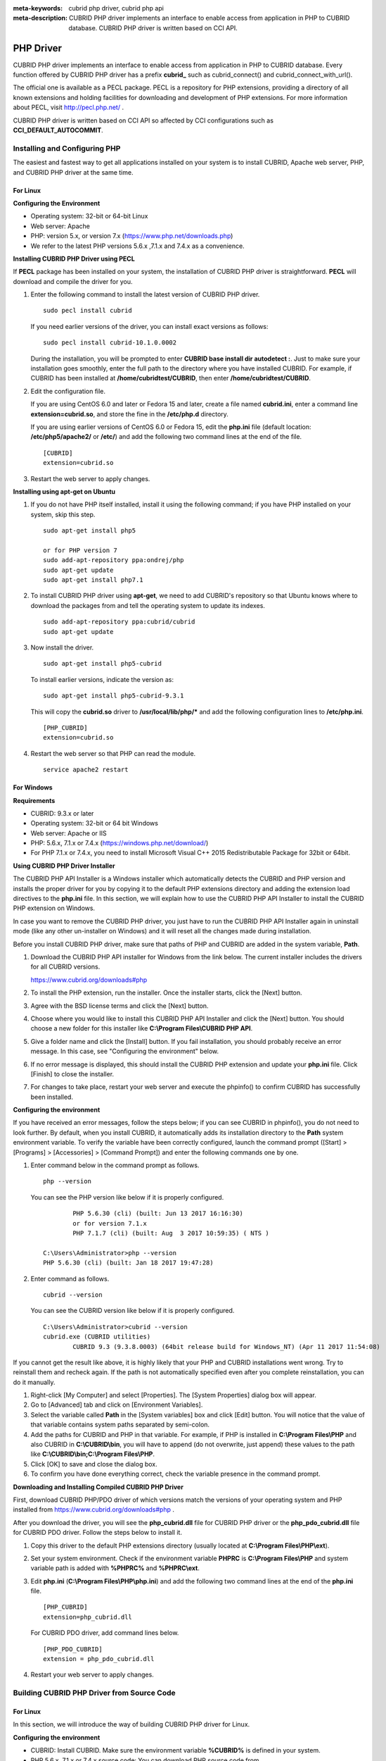 
:meta-keywords: cubrid php driver, cubrid php api
:meta-description: CUBRID PHP driver implements an interface to enable access from application in PHP to CUBRID database. CUBRID PHP driver is written based on CCI API.

**********
PHP Driver
**********

CUBRID PHP driver implements an interface to enable access from application in PHP to CUBRID database. Every function offered by CUBRID PHP driver has a prefix **cubrid_** such as cubrid_connect() and cubrid_connect_with_url().

The official one is available as a PECL package. PECL is a repository for PHP extensions, providing a directory of all known extensions and holding facilities for downloading and development of PHP extensions. For more information about PECL, visit http://pecl.php.net/ .

CUBRID PHP driver is written based on CCI API so affected by CCI configurations such as **CCI_DEFAULT_AUTOCOMMIT**.

.. FIXME: To download PHP driver or get the latest information, click http://www.cubrid.org/wiki_apis/entry/cubrid-php-driver .

Installing and Configuring PHP
==============================

The easiest and fastest way to get all applications installed on your system is to install CUBRID, Apache web server, PHP, and CUBRID PHP driver at the same time. 

.. FIXME: For details, see http://www.cubrid.org/wiki_apis/entry/install-cubrid-with-apache-and-php-on-ubuntu .

For Linux
---------

**Configuring the Environment**

*   Operating system: 32-bit or 64-bit Linux
*   Web server: Apache
*   PHP: version 5.x, or version 7.x (https://www.php.net/downloads.php)
*	We refer to the latest PHP versions 5.6.x ,7.1.x and 7.4.x as a convenience.

**Installing CUBRID PHP Driver using PECL**

If **PECL** package has been installed on your system, the installation of CUBRID PHP driver is straightforward. **PECL** will download and compile the driver for you. 

.. FIXME: If you do not have **PECL** installed, follow the instructions at http://www.cubrid.org/wiki_apis/entry/installing-cubrid-php-driver-using-pecl to get it installed.

#.  Enter the following command to install the latest version of CUBRID PHP driver.

    ::

        sudo pecl install cubrid

    If you need earlier versions of the driver, you can install exact versions as follows: ::
    
        sudo pecl install cubrid-10.1.0.0002
    
    During the installation, you will be prompted to enter **CUBRID base install dir autodetect :**. Just to make sure your installation goes smoothly, enter the full path to the directory where you have installed CUBRID. For example, if CUBRID has been installed at **/home/cubridtest/CUBRID**, then enter **/home/cubridtest/CUBRID**.
    
#.  Edit the configuration file.

    If you are using CentOS 6.0 and later or Fedora 15 and later, create a file named **cubrid.ini**, enter a command line **extension=cubrid.so**, and store the fine in the **/etc/php.d** directory.

    If you are using earlier versions of CentOS 6.0 or Fedora 15, edit the **php.ini** file (default location: **/etc/php5/apache2/** or **/etc/**) and add the following two command lines at the end of the file. 
    
    ::

        [CUBRID]
        extension=cubrid.so

#.  Restart the web server to apply changes.

**Installing using apt-get on Ubuntu**

#.  If you do not have PHP itself installed, install it using the following command; if you have PHP installed on your system, skip this step. ::
    
        sudo apt-get install php5		
        
        or for PHP version 7		
        sudo add-apt-repository ppa:ondrej/php
        sudo apt-get update
        sudo apt-get install php7.1
	
    
#.  To install CUBRID PHP driver using **apt-get**, we need to add CUBRID's repository so that Ubuntu knows where to download the packages from and tell the operating system to update its indexes. ::
    
        sudo add-apt-repository ppa:cubrid/cubrid
        sudo apt-get update
    
#.  Now install the driver. ::
    
        sudo apt-get install php5-cubrid
    
    To install earlier versions, indicate the version as: ::
    
        sudo apt-get install php5-cubrid-9.3.1
    
    This will copy the **cubrid.so** driver to **/usr/local/lib/php/*** and add the following configuration lines to **/etc/php.ini**. ::
    
        [PHP_CUBRID]
        extension=cubrid.so
    
#.  Restart the web server so that PHP can read the module. ::
    
        service apache2 restart

For Windows
-----------

**Requirements**

*   CUBRID: 9.3.x or later
*   Operating system: 32-bit or 64 bit Windows
*   Web server: Apache or IIS
*   PHP: 5.6.x, 7.1.x or 7.4.x (https://windows.php.net/download/)
*   For PHP 7.1.x or 7.4.x, you need to install Microsoft Visual C++ 2015 Redistributable Package for 32bit or 64bit.

**Using CUBRID PHP Driver Installer**

The CUBRID PHP API Installer is a Windows installer which automatically detects the CUBRID and PHP version and installs the proper driver for you by copying it to the default PHP extensions directory and adding the extension load directives to the **php.ini** file. In this section, we will explain how to use the CUBRID PHP API Installer to install the CUBRID PHP extension on Windows.

In case you want to remove the CUBRID PHP driver, you just have to run the CUBRID PHP API Installer again in uninstall mode (like any other un-installer on Windows) and it will reset all the changes made during installation.

Before you install CUBRID PHP driver, make sure that paths of PHP and CUBRID are added in the system variable, **Path**.

#.  Download the CUBRID PHP API installer for Windows from the link below. The current installer includes the drivers for all CUBRID versions.
    
    https://www.cubrid.org/downloads#php
    
#.  To install the PHP extension, run the installer. Once the installer starts, click the [Next] button.

#.  Agree with the BSD license terms and click the [Next] button.

#.  Choose where you would like to install this CUBRID PHP API Installer and click the [Next] button. You should choose a new folder for this installer like **C:\\Program Files\\CUBRID PHP API**.
    
#.  Give a folder name and click the [Install] button. If you fail installation, you should probably receive an error message. In this case, see "Configuring the environment" below.
    
#.  If no error message is displayed, this should install the CUBRID PHP extension and update your **php.ini** file. Click [Finish] to close the installer.

#.  For changes to take place, restart your web server and execute the phpinfo() to confirm CUBRID has successfully been installed.

    .. image:: /images/image56.png

**Configuring the environment**

If you have received an error messages, follow the steps below; if you can see CUBRID in phpinfo(), you do not need to look further. By default, when you install CUBRID, it automatically adds its installation directory to the **Path** system environment variable. To verify the variable have been correctly configured, launch the command prompt ([Start] > [Programs] > [Accessories] > [Command Prompt]) and enter the following commands one by one.

#.  Enter command below in the command prompt as follows. ::
    
        php --version
    
    You can see the PHP version like below if it is properly configured. ::
    
		PHP 5.6.30 (cli) (built: Jun 13 2017 16:16:30)
		or for version 7.1.x
		PHP 7.1.7 (cli) (built: Aug  3 2017 10:59:35) ( NTS )
		
        C:\Users\Administrator>php --version
        PHP 5.6.30 (cli) (built: Jan 18 2017 19:47:28)
    
#.  Enter command as follows. ::
    
        cubrid --version
    
    You can see the CUBRID version like below if it is properly configured. ::
    
        C:\Users\Administrator>cubrid --version
        cubrid.exe (CUBRID utilities)
		CUBRID 9.3 (9.3.8.0003) (64bit release build for Windows_NT) (Apr 11 2017 11:54:08)

If you cannot get the result like above, it is highly likely that your PHP and CUBRID installations went wrong. Try to reinstall them and recheck again. If the path is not automatically specified even after you complete reinstallation, you can do it manually.

#. Right-click [My Computer] and select [Properties]. The [System Properties] dialog box will appear.
#. Go to [Advanced] tab and click on [Environment Variables].
#. Select the variable called **Path** in the [System variables] box and click [Edit] button. You will notice that the value of that variable contains system paths separated by semi-colon.
#. Add the paths for CUBRID and PHP in that variable. For example, if PHP is installed in **C:\\Program Files\\PHP** and also CUBRID in **C:\\CUBRID\\bin**, you will have to append (do not overwrite, just append) these values to the path like **C:\\CUBRID\\bin;C:\\Program Files\\PHP**.
#. Click [OK] to save and close the dialog box.
#. To confirm you have done everything correct, check the variable presence in the command prompt.

**Downloading and Installing Compiled CUBRID PHP Driver**

First, download CUBRID PHP/PDO driver of which versions match the versions of your operating system and PHP installed from https://www.cubrid.org/downloads#php .

After you download the driver, you will see the **php_cubrid.dll** file for CUBRID PHP driver or the **php_pdo_cubrid.dll** file for CUBRID PDO driver. Follow the steps below to install it.

#.  Copy this driver to the default PHP extensions directory (usually located at **C:\\Program Files\\PHP\\ext**).
#.  Set your system environment. Check if the environment variable **PHPRC** is **C:\\Program Files\\PHP** and system variable path is added with **%PHPRC%** and **%PHPRC\\ext**.
#.  Edit **php.ini** (**C:\\Program Files\\PHP\\php.ini**) and add the following two command lines at the end of the **php.ini** file. ::
    
        [PHP_CUBRID]
        extension=php_cubrid.dll
    
    For CUBRID PDO driver, add command lines below. ::
    
        [PHP_PDO_CUBRID]
        extension = php_pdo_cubrid.dll
    
#.  Restart your web server to apply changes.

.. _how-to-php-driver-build:

Building CUBRID PHP Driver from Source Code
===========================================

For Linux
---------

In this section, we will introduce the way of building CUBRID PHP driver for Linux.

**Configuring the environment**

*   CUBRID: Install CUBRID. Make sure the environment variable **%CUBRID%** is defined in your system.
*   PHP 5.6.x, 7.1.x or 7.4.x source code: You can download PHP source code from https://www.php.net/downloads.php .
*   Apache 2: It can be used to test PHP.
*   CUBRID PHP driver source code: You can download the source code from https://www.cubrid.org/downloads#php . Make sure that the version you download is the same as the version of CUBRID which has been installed on your system.
*   IF Building CCI driver In Linux Or Mac, GNU Developer Toolset 8 or higher is required.

**Compiling CUBRID PHP driver**

#.  Download the CUBRID PHP driver, extract it, and enter the directory. ::
    
        $> tar zxvf php-<version>.tar.gz (or tar jxvf php-<version>.tar.bz2)
        $> cd php-<version>/ext 
    
#.  Run **phpize**. For more information about getting **phpize**, see :ref:`Remark <phpize-remark>`. ::
    
        cubrid-php> /usr/bin/phpize
    
#.  Configure the project. It is recommended to execute **./configure -h** so that you can check the configuration options (we assume that Apache 2 has been installed in **/usr/local**). ::
    
        cubrid-php>./configure --with-cubrid --with-php-config=/usr/local/bin/php-config
    
    *   --with-cubrid=shared: Includes CUBRID support.
    *   --with-php-config=PATH: Enters an absolute path of php-config including the file name.
    
#.  Build the project. If it is successfully compiled, the **cubrid.so** file will be created in the **/modules** directory.
    
#.  Copy the **cubrid.so** to the **/usr/local/php/lib/php/extensions** directory; the **/usr/local/php** is a PHP root directory. ::
    
        cubrid-php> mkdir /usr/local/php/lib/php/extensions
        cubrid-php> cp modules/cubrid.so /usr/local/php/lib/php/extensions
    
#.  In the **php.ini** file, set the **extension_dir** variable and add the CUBRID PHP driver to the **extension** variable as shown below. ::
    
        extension_dir = "/usr/local/php/lib/php/extension/no-debug-zts-xxx"
        extension = cubrid.so
    
**Testing CUBRID PHP driver installation**
    
#.  Create a **test.php** file as follows:
    
    .. code-block:: php
    
        <?php phpinfo(); ?>
    
#.  Use web browser to visit \http://localhost/test.php. If you can see the following result, it means that installation is successfully completed.
    
    +------------+-------------+
    | CUBRID     |   Value     |
    +============+=============+
    | Version    | 10.1.0.XXXX |
    +------------+-------------+

.. _phpize-remark:

**Remark**

**phpize** is a shell script to prepare the PHP extension for compiling. You can get it when you install PHP because it is automatically installed with PHP installation, in general. If it you do not have **phpize** installed on your system, you can get it by following the steps below.

#.  Download the PHP source code. Make sure that the PHP version works with the PHP extension that you want to use. Extract PHP source code and enter its root directory. ::
    
        $> tar zxvf php-<version>.tar.gz (or tar jxvf php-<version>.tar.bz2)
        $> cd php-<version>
    
#.  Configure the project, build, and install it. You can specify the directory you want install PHP by using the option, **--prefix**. ::
    
        php-root> ./configure --prefix=prefix_dir; make; make install
    
#.  You can find **phpize** in the **prefix_dir/bin** directory.

For Windows
-----------

In this section, we will introduce three ways of building CUBRID PHP driver for Windows. If you have no idea which version you choose, read the following contents first.

If you are using PHP as module with Apache builds from apache.org (not recommended) you need to use the older VC6 versions of PHP compiled with the legacy Visual Studio 6 compiler. Do NOT use VC11+ versions of PHP with the apache.org binaries.

With Apache you have to use the Thread Safe (TS) versions of PHP.

*	If you are using PHP version 5.5.x or later, you should use the VC11 versions (Visual Studio 2012)
*	If you are using PHP version 7.1.x or later, you should use the VC14 versions (Visual Studio 2015)

VC11 and VC14 versions are compiled with the Visual Studio 2012 and 2015 compiler respectively. The VC11 or VC14 versions have more improvements in performance and stability.

More recent versions of PHP are built with VC11, VC14 (Visual Studio 2012 or 2015 compiler respectively) and include improvements in performance and stability.

*	The VC11 builds require to have the Visual C++ Redistributable for Visual Studio 2012 x86 or x64 installed
*	The VC14 builds require to have the Visual C++ Redistributable for Visual Studio 2015 x86 or x64 installed

**Building CUBRID PHP Driver with VC11 for PHP 5.6.x**

**Configuring the environment**

*   CUBRID: Install CUBRID. Make sure the environment variable **%CUBRID%** is defined in your system.

*   Visual Studio 2012: You can alternately use the free Visual C++ Express Edition or the Visual C++ 11 compiler included in the Windows SDK if you are familiar with a makefile. Make sure that you have the Microsoft Visual C++ Redistributable Package installed on your system to use CUBRID PHP VC11 driver.

*   PHP 5.6.x binaries: You can install VC11 x86 Non Thread Safe or VC11 x86 Thread Safe. Make sure that the **%PHPRC%** system environment variable is correctly set. In the [Property Pages] dialog box, select [General] under the [Linker] tree node. You can see **$(PHPRC)** in [Additional Library Directories].

    .. image:: /images/image57.jpg

*   PHP 5.6.x source code: Remember to get the source code that matches your binary version. After you extract the PHP 5.6.x source code, add the **%PHP5_SRC%** system environment variable and set its value to the path of PHP 5.6.x source code. In the [Property Pages] dialog box, select [General] under the [C/C++] tree node. You can see **$(PHP5_SRC)** in [Additional Include Directories].

    .. image:: /images/image58.jpg

*   CUBRID PHP driver source code: You can download CUBRID PHP driver source code of which the version is the same as the version of CUBRID that have been installed on your system. You can get it from https://www.cubrid.org/downloads#php .

.. note::

    You do not need to build PHP 5.6.x from source code but configuring a project is required. If you do not make configuration settings, you will get the message that a header file (**config.w32.h**) cannot be found. Read https://wiki.php.net/internals/windows/stepbystepbuild to get more detailed information.

**Building CUBRID PHP driver**

#.  Open the **php_cubrid.vcproj** file under the **\\win** directory. In the [Solution Explorer] pane, right-click on the **php_cubrid** (project name) and select [Properties].
    
    .. image:: /images/image59.jpg
    
#.  In the [Property Page] dialog box, click the [Configuration Manager] button. Select one of four values among Release_TS, Release_NTS, Debug_TS, and Debug_NTS in [Configuration] of [Project contexts] and click the [Close] button.
    
    .. image:: /images/image60.jpg
    
#.  After you complete the properties modification, click the [OK] button and press the <F7> key to compile the driver. Then, we have the **php_cubrid.dll** file built.
    
#.  You need to make PHP recognize the **php_cubrid.dll** file as an extension. To do this:

    *   Create a new folder named **cubrid** where PHP has been installed and copy the  **php_cubrid.dll** file to the **cubrid** folder. You can also put the **php_cubrid.dll** file in **%PHPRC%\\ext** if this directory exists.

    *   In the php.ini file, enter the path of the **php_cubrid.dll** file as an extension_dir variable value and enter **php_cubrid.dll** as an extension value.

**Building CUBRID PHP Driver with VC14 for PHP 7.1.x**

**Configuring the environment**

*   CUBRID: Install CUBRID. Make sure that the environment variable **%CUBRID%** is defined in your system.

*   Visual Studio 2015: You can alternately use the free Visual C++ Express Edition or the Visual C++ 14 compiler included in the Windows SDK if you are familiar with a makefile. Make sure that you have the Microsoft Visual C++ Redistributable Package installed on your system to use CUBRID PHP VC14 driver.

*   PHP 7.1.x binaries: You can install VC14 x86 Non Thread Safe or VC14 x86 Thread Safe. Make sure that the value of the **%PHPRC%** system environment variable is correctly set. In the [Project Settings] dialog box, you can find **$(PHPRC)** in [Additional library path] of the [Link] tab.

    .. image:: /images/image61.jpg

*   PHP 7.1.x source code: Remember to get the source that matches your binary version. After you extract the PHP 7.1.x source code, add the **%PHP7_SRC%** system environment variable and set its value to the path of PHP 7.1.x source code. In the [Project Settings] dialog box of VC11 project, you can find **$(PHP7_SRC)** in [Additional include directories] of the [C/C++] tab.

    .. image:: /images/image62.jpg

*   CUBRID PHP driver source code: You can download CUBRID PHP driver source code of which the version is the same as the version of CUBRID that has been installed on your system. You can get it from https://www.cubrid.org/downloads#php .

.. note::

    If you build CUBRID PHP driver with PHP 7.1.x source code, you need to make some configuration settings for PHP 7.1.x on Windows. If you do not make these settings, you will get the message that a header file (**config.w32.h**) cannot be found. Read https://wiki.php.net/internals/windows/stepbystepbuild to get more detailed information.

**Building CUBRID PHP driver**

#.  Open the project in the [Build] menu and then select [Set Active Configuration].
    
    .. image:: /images/image63.jpg
    
#.  There are four types of configuration settings (Win32 Release_TS, Win32 Release, Win32 Debug_TS, and Win32 Debug). Select one of them depending on your system and then click the [OK] button.
    
    .. image:: /images/image64.jpg
    
#.  After you complete the properties modification, click the [OK] button and press the <F7> key to compile the driver. Then you have the **php_cubrid.dll** file built.
    
#.  You need to make PHP recognize the **php_cubrid.dll** file as an extension. To do this:
    
    *   Create a new folder named  **cubrid** where PHP is installed and copy **php_cubrid.dll** to the **cubrid** folder. You can also put **php_cubrid.dll** in **%PHPRC%\\ext** if this directory exists.
        
    *   Set the **extension_dir** variable and add CUBRID PHP driver to **extension** variable in the **php.ini** file.

**Building CUBRID PHP Driver for 64-bit Windows**

**PHP for 64-bit Windows**

*   PHP 5.6.x binaries: You can install VC11 x64 Non Thread Safe or VC11 x64 Thread Safe. Make sure that the **%PHPRC%** system environment variable is correctly set. In the [Property Pages] dialog box, select [General] under the [Linker] tree node. You can see **$(PHPRC)** in [Additional Library Directories].

    .. image:: /images/image57.jpg

*   PHP 5.6.x source code: Remember to get the source code that matches your binary version. After you extract the PHP 5.6.x source code, add the **%PHP5_SRC%** system environment variable and set its value to the path of PHP 5.6.x source code. In the [Property Pages] dialog box, select [General] under the [C/C++] tree node. You can see **$(PHP5_SRC)** in [Additional Include Directories].

    .. image:: /images/image58.jpg

*   PHP 7.1.x binaries: You can install VC14 x64 Non Thread Safe or VC14 x64 Thread Safe. Make sure that the **%PHPRC%** system environment variable is correctly set. In the [Property Pages] dialog box, select [General] under the [Linker] tree node. You can see **$(PHPRC)** in [Additional Library Directories].

    .. image:: /images/image57.jpg

*   PHP 7.1.x source code: Remember to get the source code that matches your binary version. After you extract the PHP 7.1.x source code, add the **%PHP7_SRC%** system environment variable and set its value to the path of PHP 7.1.x source code. In the [Property Pages] dialog box, select [General] under the [C/C++] tree node. You can see **$(PHP7_SRC)** in [Additional Include Directories].

    .. image:: /images/image58.jpg

* You can find the supported compilers to build PHP on Windows at https://wiki.php.net/internals/windows/compiler . You can see that both Visual C++ 11 (2012) and Visual C++ 14 (2015) can be used to build 64-bit PHP.

**Apache for 64-bit Windows**

* Apache Lounge has provided up-to-date Windows binaries including 64bit version. You can download the latest apache 2.2.34 64bit version on the following link.

 https://www.apachelounge.com/download/win64/binaries/httpd-2.2.34-win64.zip

**Configuring the environment**

*   CUBRID for 64-bit Windows: You can install the latest version of CUBRID for 64-bit Windows. Make sure the environment variable **%CUBRID%** is defined in your system.

*   Visual Studio 2012 or 2015: You can alternately use the free Visual C++ Express Edition or the Visual C++ compiler in the Windows SDK if you are familiar with a makefile.

*   PHP 5.6.x or 7.1.x binaries for 64-bit Windows: You can build your own VC11 or VC14 x64 PHP. Both x64 Non Thread Safe and x64 Thread Safe are available. After you have installed it, check if the value of system environment variable **%PHPRC%** is correctly set.

*   PHP 5.6.x source: Remember to get the src package that matches your binary version. After you extract the PHP 5.6.x src, add system environment variable **%PHP5_SRC%** and set its value to the path of PHP 5.6.x source code. In the VC11 [Property Pages] dialog box, select [General] under the [C/C++] tree node. You can see **$(PHP5_SRC)** in [Additional Include Directories].

*   PHP 7.1.x source: Remember to get the src package that matches your binary version. After you extract the PHP 7.1.x src, add system environment variable **%PHP7_SRC%** and set its value to the path of PHP 7.1.s source code. In the VC14 [Property Pages] dialog box, select [General] under the [C/C++] tree node. You can see **$(PHP7_SRC)** in [Additional Include Directories].

*   CUBRID PHP driver source code: You can download CUBRID PHP driver source code of which the version is the same as the version of CUBRID that is installed on your system. You can get it from https://www.cubrid.org/downloads#php .

.. note::

    You do not need to build PHP 5.6.x or 7.1.x from source code; however, configuring a project is required. If you do not make configuration settings, you will get the message that a header file (**config.w32.h**) cannot be found. Read `https://wiki.php.net/internals/windows/stepbystepbuild <https://wiki.php.net/internals/windows/stepbystepbuild>`_ to get more detailed information.

**Configuring PHP 5.6.x or 7.1.x**

#.  After you have installed SDK 6.1 or 8.1 later, click the [CMD Shell] shortcut under the [Microsoft Windows SDK v.x] folder (Windows Start menu).
    
    .. image:: /images/image65.png
    
#.  Run **setenv /x64 /release**.
    
    .. image:: /images/image66.png
    
#.  Enter PHP 5.6.x or 7.1.x source code directory in the command prompt and run **buildconf** to generate the **configure.js** file.
    
    .. image:: /images/image67.png
    
    Or you can also double-click the **buildconf.bat** file.
    
    .. image:: /images/image68.png
    
#.  Run the **configure** command to configure the PHP project.
    
    .. image:: /images/image69.png
    
    .. image:: /images/image70.png

**Building CUBRID PHP dirver**

#.  Open the **php_cubrid.vcproj** file under the **\\win** directory. In the [Solution Explorer] on the left, right-click on the **php_cubrid** project name and select [Properties].
    
#.  On the top right corner of the [Property Pages] dialog box, click [Configuration Manager].
    
    .. image:: /images/image71.png
    
#.  In the [Configuration Manager] dialog box, you can see four types of configurations (Release_TS, Release_NTS, Debug_TS, and Debug_NTS) in the [Active solution configuration] dropdown list. Select **New** in the dropdown list so that you can create a new one for your x64 build.
    
    .. image:: /images/image72.png
    
#.  In the [New Solution Configuration] dialog box, enter a value in the **Name** box (e.g., **Release_TS_x64**). In the [Copy settings from] dropdown list, select the corresponding x86 configuration and click [OK].
    
    .. image:: /images/image73.png
    
#.  In the [Configuration Manager] dialog box, select the value **x64** in the [Platform] dropdown list. If it does not exist, select **New**.
    
    .. image:: /images/image74.png
    
    *   In the [New Project Platform] dialog box, select **x64** option in the [New platform] dropdown list.
    
    .. image:: /images/image75.png

#.  In the [Property Pages] dialog box, select [Preprocessor] under the [C/C++] tree node. In [Preprocessor Definitions], delete **_USE_32BIT_TIME_T** and click [OK] to close the dialog box.
    
    .. image:: /images/image76.png
    
#.  Press the <F7> key to compile. Now you will get the CUBRID PHP driver for 64-bit Windows.

PHP Programming
===============

Connecting to a Database
------------------------

The first step of database applications is to use `cubrid_connect <https://www.php.net/manual/en/function.cubrid-connect.php>`_ () or `cubrid_connect_with_url <https://www.php.net/manual/en/function.cubrid-connect-with-url.php>`_ () function which provides database connection. Once `cubrid_connect <https://www.php.net/manual/en/function.cubrid-connect.php>`_ () or `cubrid_connect_with_url <https://www.php.net/manual/en/function.cubrid-connect-with-url.php>`_ () function is executed successfully, you can use any functions available in the database. It is very important to call the `cubrid_disconnect <https://www.php.net/manual/en/function.cubrid-disconnect.php>`_ () function before applications are terminated. The `cubrid_disconnect <https://www.php.net/manual/en/function.cubrid-disconnect.php>`_ () function terminates the current transaction as well as the connection handle and all request handles created by the `cubrid_connect <https://www.php.net/manual/en/function.cubrid-connect.php>`_ () function.

.. note:: 

    *   The database connection in thread-based programming must be used independently each other.
    *   In autocommit mode, the transaction is not committed if all results are not fetched after running the SELECT statement. Therefore, although in autocommit mode, you should end the transaction by executing COMMIT or ROLLBACK if some error occurs during fetching for the resultset.

Transactions and Auto-Commit
----------------------------

CUBRID PHP supports transaction and auto-commit mode. Auto-commit mode means that every query that you run has its own implicit transaction. You can use the `cubrid_get_autocommit <https://www.php.net/manual/en/function.cubrid-get-autocommit.php>`_ () function to get the status of current connection auto-commit mode and use the `cubrid_set_autocommit <https://www.php.net/manual/en/function.cubrid-set-autocommit.php>`_ () function to enable/disable auto-commit mode of current connection. In auto-commit mode, any transactions being executed are committed regardless of whether it is set to **ON** or **OFF**.

The default value of auto-commit mode upon application startup is configured by the **CCI_DEFAULT_AUTOCOMMIT** (broker parameter). If the broker parameter value is not configured, the default value is set to **ON**. 

If you set auto-commit mode to **OFF** in the `cubrid_set_autocommit <https://www.php.net/manual/en/function.cubrid-set-autocommit.php>`_ () function, you can handle transactions by specifying a proper function; to commit transactions, use the `cubrid_commit <https://www.php.net/manual/en/function.cubrid-commit.php>`_ () function and to roll back transactions, use the `cubrid_rollback <https://www.php.net/manual/en/function.cubrid-rollback.php>`_ () function. If you use the `cubrid_disconnect <https://www.php.net/manual/en/function.cubrid-disconnect.php>`_ () function, transactions will be disconnected and jobs which have not been committed will be rolled back.

Processing Queries
------------------

**Executing queries**

The following are the basic steps to execute queries.

*   Creating a connection handle
*   Creating a request handle for an SQL query request
*   Fetching result
*   Disconnecting the request handle

.. code-block:: php

    $con = cubrid_connect("192.168.0.10", 33000, "demodb");
    if($con) {
        $req = cubrid_execute($con, "select * from code");
        if($req) {
            while ($row = cubrid_fetch($req)) {
                echo $row["s_name"];
                echo $row["f_name"];
            }
            cubrid_close_request($req);
        }
        cubrid_disconnect($con);
    }

**Column types and names of the query result**

The `cubrid_column_types <https://www.php.net/manual/en/function.cubrid-column-types.php>`_ () function is used to get arrays containing column types and the `cubrid_column_types <https://www.php.net/manual/en/function.cubrid-column-types.php>`_ () functions is used to get arrays containing colunm names.

.. code-block:: php

    $req = cubrid_execute($con, "select host_year, host_city from olympic");
    if($req) {
        $col_types = cubrid_column_types($req);
        $col_names = cubrid_column_names($req);
     
        while (list($key, $col_type) = each($col_types)) {
            echo $col_type;
        }
        while (list($key, $col_name) = each($col_names))
            echo $col_name;
        }
        cubrid_close_request($req);
    }

**Controlling a cursor**

The `cubrid_move_cursor <https://www.php.net/manual/en/function.cubrid-move-cursor.php>`_ () function is used to move a cursor to a specified position from one of three points: beginning of the query result, current cursor position, or end of the query result).

.. code-block:: php

    $req = cubrid_execute($con, "select host_year, host_city from olympic order by host_year");
    if($req) {
        cubrid_move_cursor($req, 20, CUBRID_CURSOR_CURRENT)
        while ($row = cubrid_fetch($req, CUBRID_ASSOC)) {
            echo $row["host_year"]." ";
            echo $row["host_city"]."\n";
        }
    }

**Result array types**

One of the following three types of arrays is used in the result of the `cubrid_fetch <https://www.php.net/manual/en/function.cubrid-fetch.php>`_ () function. The array types can be determined when the `cubrid_fetch <https://www.php.net/manual/en/function.cubrid-fetch.php>`_ () function is called. Of array types, the associative array uses string indexes and the numeric array uses number indexes. The last array includes both associative and numeric arrays.

*   Numeric array

    .. code-block:: php
    
        while (list($id, $name) = cubrid_fetch($req, CUBRID_NUM)) {
            echo $id;
            echo $name;
        }

*   Associative array

    .. code-block:: php
    
        while ($row = cubrid_fetch($req, CUBRID_ASSOC)) {
            echo $row["id"];
            echo $row["name"];
        }

**Catalog Operations**

The `cubrid_schema <https://www.php.net/manual/en/function.cubrid-schema.php>`_ () function is used to get database schema information such as classes, virtual classes, attributes, methods, triggers, and constraints. The return value of the `cubrid_schema <https://www.php.net/manual/en/function.cubrid-schema.php>`_ () function is a two-dimensional array.

.. code-block:: php

    $pk = cubrid_schema($con, CUBRID_SCH_PRIMARY_KEY, "game");
    if ($pk) {
        print_r($pk);
    }
     
    $fk = cubrid_schema($con, CUBRID_SCH_IMPORTED_KEYS, "game");
    if ($fk) {
        print_r($fk);
    }

**Error Handling**

When an error occurs, most of PHP interfaces display error messages and return false or -1. The `cubrid_error_msg <https://www.php.net/manual/en/function.cubrid-error-msg.php>`_ (), `cubrid_error_code <https://www.php.net/manual/en/function.cubrid-error-code.php>`_ () and `cubrid_error_code_facility <https://www.php.net/manual/en/function.cubrid-error-code-facility.php>`_ () functions are used to check error messages, error codes, and error facility codes.

The return value of the `cubrid_error_code_facility <https://www.php.net/manual/en/function.cubrid-error-code-facility.php>`_ () function is one of the following (**CUBRID_FACILITY_DBMS** (DBMS error), **CUBRID_FACILITY_CAS** (CAS server error), **CUBRID_FACILITY_CCI** (CCI error), or **CUBRID_FACILITY_CLIENT** (PHP module error).

**Using OIDs**

The OID value in the currently updated f record by using the `cubrid_current_oid <https://www.php.net/manual/en/function.cubrid-current-oid.php>`_ function if it is used together with query that can update the **CUBRID_INCLUDE_OID** option in the `cubrid_execute <https://www.php.net/manual/en/function.cubrid-execute.php>`_ () function.

.. code-block:: php

    $req = cubrid_execute($con, "select * from person where id = 1", CUBRID_INCLUDE_OID);
    if ($req) {
        while ($row = cubrid_fetch($req)) {
            echo cubrid_current_oid($req);
            echo $row["id"];
            echo $row["name"];
        }
        cubrid_close_request($req);
    }

Values in every attribute, specified attributes, or a single attribute of an instance can be obtained by using OIDs. 

If any attributes are not specified in the `cubrid_get <https://www.php.net/manual/en/function.cubrid-get.php>`_ () function, values in every attribute are returned (a). 
If attributes is specified in the array data type, the array containing the specified attribute value is returned in the associative array (b). 
If a single attribute it is specified in the string type, a value of the attributed is returned (c).

.. code-block:: php

    $attrarray = cubrid_get ($con, $oid); // (a)
    $attrarray = cubrid_get ($con, $oid, array("id", "name")); // (b)
    $attrarray = cubrid_get ($con, $oid, "id"); // (c)

The attribute values of an instance can be updated by using OIDs. To update a single attribute value, specify attribute name and value in the string type (a). To update multiple attribute values, specify attribute names and values in the associative array (b).

.. code-block:: php

    $cubrid_put ($con, $oid, "id", 1); // (a)
    $cubrid_put ($con, $oid, array("id"=>1, "name"=>"Tomas")); // (b)

**Using Collections**

You can use the collection data types through PHP array data types or functions that support array data types. The following example shows how to fetch query result by using the `cubrid_fetch <https://www.php.net/manual/en/function.cubrid-fetch.php>`_ () function.

.. code-block:: php

    $row = cubrid_fetch ($req);
    $col = $row["customer"];
    while (list ($key, $cust) = each ($col)) {
       echo $cust;
    }

You can get values of collection attributes. The example shows how to get values of collection attributes by using the `cubrid_col_get <https://www.php.net/manual/en/function.cubrid-col-get.php>`_ () function.

.. code-block:: php

    $tels = cubrid_col_get ($con, $oid, "tels");
    while (list ($key, $tel) = each ($tels)) {
       echo $tel."\n";
    }

You can directly update values of collection types by using cubrid_set_add() or cubrid_set_drop() function.

.. code-block:: php

    $tels = cubrid_col_get ($con, $oid, "tels");
    while (list ($key, $tel) = each ($tels)) {
       $res = cubrid_set_drop ($con, $oid, "tel", $tel);
    }

    cubrid_commit ($con);

.. note:: If a string longer than defined max length is inserted (**INSERT**) or updated (**UPDATE**), the string will be truncated.

PHP API
=======

See http://ftp.cubrid.org/CUBRID_Docs/Drivers/.
